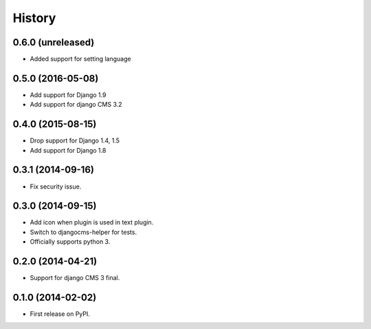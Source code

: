 .. :changelog:

History
-------

0.6.0 (unreleased)
++++++++++++++++++

* Added support for setting language

0.5.0 (2016-05-08)
++++++++++++++++++

* Add support for Django 1.9
* Add support for django CMS 3.2

0.4.0 (2015-08-15)
++++++++++++++++++

* Drop support for Django 1.4, 1.5
* Add support for Django 1.8

0.3.1 (2014-09-16)
++++++++++++++++++

* Fix security issue.

0.3.0 (2014-09-15)
++++++++++++++++++

* Add icon when plugin is used in text plugin.
* Switch to djangocms-helper for tests.
* Officially supports python 3.


0.2.0 (2014-04-21)
++++++++++++++++++

* Support for django CMS 3 final.

0.1.0 (2014-02-02)
++++++++++++++++++

* First release on PyPI.
